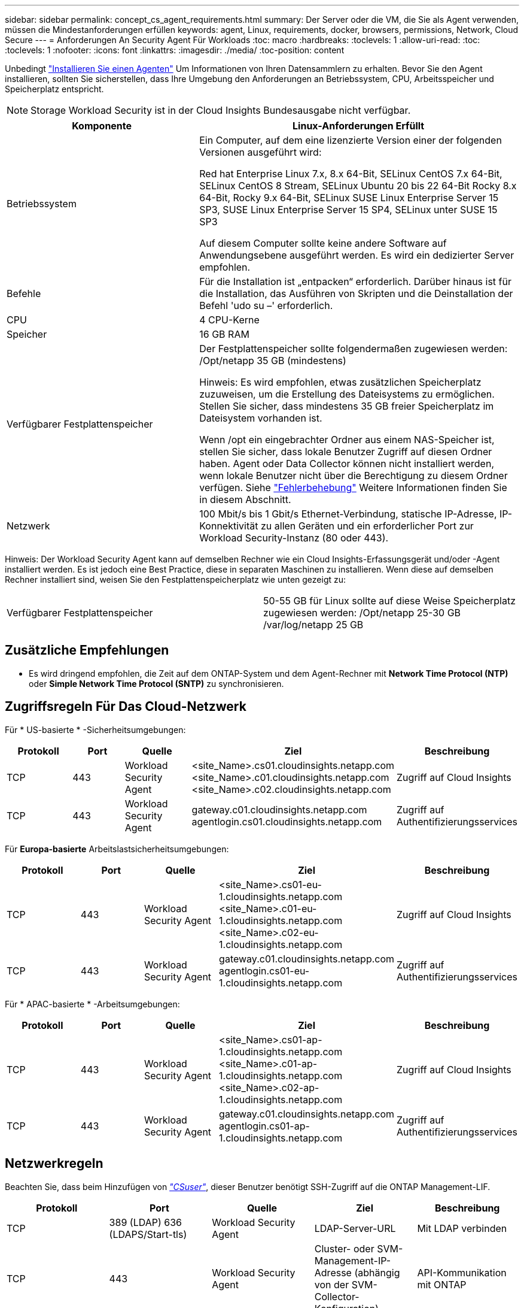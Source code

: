---
sidebar: sidebar 
permalink: concept_cs_agent_requirements.html 
summary: Der Server oder die VM, die Sie als Agent verwenden, müssen die Mindestanforderungen erfüllen 
keywords: agent, Linux, requirements, docker, browsers, permissions, Network, Cloud Secure 
---
= Anforderungen An Security Agent Für Workloads
:toc: macro
:hardbreaks:
:toclevels: 1
:allow-uri-read: 
:toc: 
:toclevels: 1
:nofooter: 
:icons: font
:linkattrs: 
:imagesdir: ./media/
:toc-position: content


[role="lead"]
Unbedingt link:task_cs_add_agent.html["Installieren Sie einen Agenten"] Um Informationen von Ihren Datensammlern zu erhalten. Bevor Sie den Agent installieren, sollten Sie sicherstellen, dass Ihre Umgebung den Anforderungen an Betriebssystem, CPU, Arbeitsspeicher und Speicherplatz entspricht.


NOTE: Storage Workload Security ist in der Cloud Insights Bundesausgabe nicht verfügbar.

[cols="36,60"]
|===
| Komponente | Linux-Anforderungen Erfüllt 


| Betriebssystem | Ein Computer, auf dem eine lizenzierte Version einer der folgenden Versionen ausgeführt wird:

Red hat Enterprise Linux 7.x, 8.x 64-Bit, SELinux
CentOS 7.x 64-Bit, SELinux
CentOS 8 Stream, SELinux
Ubuntu 20 bis 22 64-Bit
Rocky 8.x 64-Bit, Rocky 9.x 64-Bit, SELinux
SUSE Linux Enterprise Server 15 SP3, SUSE Linux Enterprise Server 15 SP4, SELinux unter SUSE 15 SP3

Auf diesem Computer sollte keine andere Software auf Anwendungsebene ausgeführt werden. Es wird ein dedizierter Server empfohlen. 


| Befehle | Für die Installation ist „entpacken“ erforderlich. Darüber hinaus ist für die Installation, das Ausführen von Skripten und die Deinstallation der Befehl 'udo su –' erforderlich. 


| CPU | 4 CPU-Kerne 


| Speicher | 16 GB RAM 


| Verfügbarer Festplattenspeicher | Der Festplattenspeicher sollte folgendermaßen zugewiesen werden:
/Opt/netapp 35 GB (mindestens)

Hinweis: Es wird empfohlen, etwas zusätzlichen Speicherplatz zuzuweisen, um die Erstellung des Dateisystems zu ermöglichen. Stellen Sie sicher, dass mindestens 35 GB freier Speicherplatz im Dateisystem vorhanden ist.


Wenn /opt ein eingebrachter Ordner aus einem NAS-Speicher ist, stellen Sie sicher, dass lokale Benutzer Zugriff auf diesen Ordner haben. Agent oder Data Collector können nicht installiert werden, wenn lokale Benutzer nicht über die Berechtigung zu diesem Ordner verfügen. Siehe link:task_cs_add_agent.html#troubleshooting-agent-errors["Fehlerbehebung"] Weitere Informationen finden Sie in diesem Abschnitt. 


| Netzwerk | 100 Mbit/s bis 1 Gbit/s Ethernet-Verbindung, statische IP-Adresse, IP-Konnektivität zu allen Geräten und ein erforderlicher Port zur Workload Security-Instanz (80 oder 443). 
|===
Hinweis: Der Workload Security Agent kann auf demselben Rechner wie ein Cloud Insights-Erfassungsgerät und/oder -Agent installiert werden. Es ist jedoch eine Best Practice, diese in separaten Maschinen zu installieren. Wenn diese auf demselben Rechner installiert sind, weisen Sie den Festplattenspeicherplatz wie unten gezeigt zu:

|===


| Verfügbarer Festplattenspeicher | 50-55 GB für Linux sollte auf diese Weise Speicherplatz zugewiesen werden: /Opt/netapp 25-30 GB /var/log/netapp 25 GB 
|===


== Zusätzliche Empfehlungen

* Es wird dringend empfohlen, die Zeit auf dem ONTAP-System und dem Agent-Rechner mit *Network Time Protocol (NTP)* oder *Simple Network Time Protocol (SNTP)* zu synchronisieren.




== Zugriffsregeln Für Das Cloud-Netzwerk

Für * US-basierte * -Sicherheitsumgebungen:

[cols="5*"]
|===
| Protokoll | Port | Quelle | Ziel | Beschreibung 


| TCP | 443 | Workload Security Agent | <site_Name>.cs01.cloudinsights.netapp.com <site_Name>.c01.cloudinsights.netapp.com <site_Name>.c02.cloudinsights.netapp.com | Zugriff auf Cloud Insights 


| TCP | 443 | Workload Security Agent | gateway.c01.cloudinsights.netapp.com agentlogin.cs01.cloudinsights.netapp.com | Zugriff auf Authentifizierungsservices 
|===
Für *Europa-basierte* Arbeitslastsicherheitsumgebungen:

[cols="5*"]
|===
| Protokoll | Port | Quelle | Ziel | Beschreibung 


| TCP | 443 | Workload Security Agent | <site_Name>.cs01-eu-1.cloudinsights.netapp.com <site_Name>.c01-eu-1.cloudinsights.netapp.com <site_Name>.c02-eu-1.cloudinsights.netapp.com | Zugriff auf Cloud Insights 


| TCP | 443 | Workload Security Agent | gateway.c01.cloudinsights.netapp.com agentlogin.cs01-eu-1.cloudinsights.netapp.com | Zugriff auf Authentifizierungsservices 
|===
Für * APAC-basierte * -Arbeitsumgebungen:

[cols="5*"]
|===
| Protokoll | Port | Quelle | Ziel | Beschreibung 


| TCP | 443 | Workload Security Agent | <site_Name>.cs01-ap-1.cloudinsights.netapp.com <site_Name>.c01-ap-1.cloudinsights.netapp.com <site_Name>.c02-ap-1.cloudinsights.netapp.com | Zugriff auf Cloud Insights 


| TCP | 443 | Workload Security Agent | gateway.c01.cloudinsights.netapp.com agentlogin.cs01-ap-1.cloudinsights.netapp.com | Zugriff auf Authentifizierungsservices 
|===


== Netzwerkregeln

Beachten Sie, dass beim Hinzufügen von _link:task_add_collector_svm.html#permissions-when-adding-via-cluster-management-ip["CSuser"]_, dieser Benutzer benötigt SSH-Zugriff auf die ONTAP Management-LIF.

[cols="5*"]
|===
| Protokoll | Port | Quelle | Ziel | Beschreibung 


| TCP | 389 (LDAP) 636 (LDAPS/Start-tls) | Workload Security Agent | LDAP-Server-URL | Mit LDAP verbinden 


| TCP | 443 | Workload Security Agent | Cluster- oder SVM-Management-IP-Adresse (abhängig von der SVM-Collector-Konfiguration) | API-Kommunikation mit ONTAP 


| TCP | 35000 - 55000 | SVM-Daten-LIF-IP-Adressen | Workload Security Agent | Kommunikation mit ONTAP für FPolicy-Ereignisse. Diese Ports müssen gegenüber dem Workload Security Agent geöffnet werden, damit ONTAP Ereignisse an ihn senden kann, einschließlich jeglicher Firewall auf dem Workload Security Agent selbst (falls vorhanden). 


| TCP | 7 | Workload Security Agent | SVM-Daten-LIF-IP-Adressen | Unidirektional zwischen ONTAP und Workload-Sicherheit. Agent pingt die SVM-LIFs an. 


| SSH | 22 | Workload Security Agent | Cluster-Management | Erforderlich für das Blockieren von CIFS/SMB-Benutzern. 
|===


== Systemgröße

Siehe link:concept_cs_event_rate_checker.html["Ereignisprüfung"] Dokumentation für Informationen zur Größenanpassung
